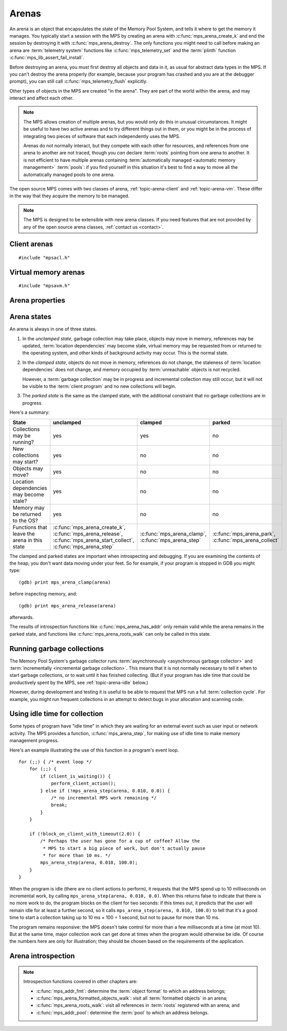 .. sources:

    `<https://info.ravenbrook.com/project/mps/doc/2002-06-18/obsolete-mminfo/mmdoc/protocol/mps/arena/>`_
    `<https://info.ravenbrook.com/project/mps/master/design/arena/>`_

.. index::
   single: arena

.. _topic-arena:

Arenas
======

An arena is an object that encapsulates the state of the Memory Pool
System, and tells it where to get the memory it manages. You typically
start a session with the MPS by creating an arena with
:c:func:`mps_arena_create_k` and end the session by destroying it with
:c:func:`mps_arena_destroy`. The only functions you might need to call
before making an arena are :term:`telemetry system` functions like
:c:func:`mps_telemetry_set` and the :term:`plinth` function
:c:func:`mps_lib_assert_fail_install`.

Before destroying an arena, you must first destroy all objects and
data in it, as usual for abstract data types in the MPS. If you can't
destroy the arena properly (for example, because your program has
crashed and you are at the debugger prompt), you can still call
:c:func:`mps_telemetry_flush` explicitly.

Other types of objects in the MPS are created "in the arena". They are
part of the world within the arena, and may interact and affect each
other.

.. index::
   single: arena; multiple

.. note::

    The MPS allows creation of multiple arenas, but you would only do
    this in unusual circumstances. It might be useful to have two
    active arenas and to try different things out in them, or you
    might be in the process of integrating two pieces of software that
    each independently uses the MPS.

    Arenas do not normally interact, but they compete with each other
    for resources, and references from one arena to another are not
    traced, though you *can* declare :term:`roots` pointing
    from one arena to another. It is not efficient to have multiple
    arenas containing :term:`automatically managed <automatic memory
    management>` :term:`pools`: if you find yourself in this
    situation it's best to find a way to move all the automatically
    managed pools to one arena.

The open source MPS comes with two classes of arena,
:ref:`topic-arena-client` and :ref:`topic-arena-vm`. These differ in
the way that they acquire the memory to be managed.

.. note::

    The MPS is designed to be extensible with new arena classes. If
    you need features that are not provided by any of the open source
    arena classes, :ref:`contact us <contact>`.


.. c:type:: mps_arena_t

    The type of :term:`arenas`.

    An arena is responsible for requesting :term:`memory (3)` from
    the operating system, making it available to :term:`pools`,
    and for :term:`garbage collection`.


.. c:type:: mps_arena_class_t

    The type of :term:`arena classes`.


.. c:function:: mps_res_t mps_arena_create_k(mps_arena_t *arena_o, mps_arena_class_t arena_class, mps_arg_s args[])

    Create an :term:`arena`.

    ``arena_o`` points to a location that will hold a pointer to the new
    arena.

    ``arena_class`` is the :term:`arena class`.

    ``args`` are :term:`keyword arguments` specific to the arena
    class. See the documentation for the arena class.

    Returns :c:macro:`MPS_RES_OK` if the arena is created
    successfully, or another :term:`result code` otherwise.

    The arena persists until it is destroyed by calling
    :c:func:`mps_arena_destroy`.


.. c:function:: void mps_arena_destroy(mps_arena_t arena)

    Destroy an :term:`arena`.

    ``arena`` is the arena to destroy.

    This function checks the consistency of the arena, flushes the
    :term:`telemetry stream` and destroys the arena's internal control
    structures. Additionally, :term:`virtual memory arenas` return
    their reserved address space to the operating system if possible.

    It is an error to destroy an arena without first destroying all
    :term:`generation chains`, :term:`object formats`, :term:`pools`
    and :term:`roots` created in the arena, and deregistering all
    :term:`threads` registered with the arena.


.. index::
   single: arena class; client
   single: client arena class

.. _topic-arena-client:

Client arenas
-------------

::

    #include "mpsacl.h"

.. c:function:: mps_arena_class_t mps_arena_class_cl(void)

    Return the :term:`arena class` for a :term:`client arena`.

    A client arena gets its managed memory from the :term:`client
    program`. This memory chunk is passed when the arena is created.

    When creating a client arena, :c:func:`mps_arena_create_k` requires two
    :term:`keyword arguments`:

    * :c:macro:`MPS_KEY_ARENA_CL_BASE` (type :c:type:`mps_addr_t`) is
      the :term:`address` of the chunk of memory that will be managed
      by the arena.

    * :c:macro:`MPS_KEY_ARENA_SIZE` (type :c:type:`size_t`) is its
      size.

    It also accepts three optional keyword arguments:

    * :c:macro:`MPS_KEY_COMMIT_LIMIT` (type :c:type:`size_t`) is
      the maximum amount of memory, in :term:`bytes (1)`, that the MPS
      will use out of the provided chunk (or chunks, if the arena is
      extended). See :c:func:`mps_arena_commit_limit` for details. The
      default commit limit is the maximum value of the
      :c:type:`size_t` type.

    * :c:macro:`MPS_KEY_ARENA_GRAIN_SIZE` (type :c:type:`size_t`,
      default 8192) is the granularity with which the arena will
      manage memory internally. It must be a power of 2, and at least
      ``sizeof(void *)``. Larger granularity reduces overheads, but
      increases :term:`fragmentation` and :term:`retention`.

    * :c:macro:`MPS_KEY_PAUSE_TIME` (type :c:type:`double`, default
      0.1) is the maximum time, in seconds, that operations within the
      arena may pause the :term:`client program` for. See
      :c:func:`mps_arena_pause_time_set` for details.

    For example::

        MPS_ARGS_BEGIN(args) {
            MPS_ARGS_ADD(args, MPS_KEY_ARENA_CL_BASE, base);
            MPS_ARGS_ADD(args, MPS_KEY_ARENA_SIZE, size);
            res = mps_arena_create_k(&arena, mps_arena_class_cl(), args);
        } MPS_ARGS_END(args);

    If the chunk is too small to hold the internal arena structures,
    :c:func:`mps_arena_create_k` returns :c:macro:`MPS_RES_MEMORY`. In
    this case, you need to use a (much) larger chunk.

    .. note::

        You don't have to provide all the memory up front: you can
        call :c:func:`mps_arena_extend` later on.

        Client arenas have no mechanism for returning unused memory.


.. c:function:: mps_res_t mps_arena_extend(mps_arena_t arena, mps_addr_t base, size_t size)

    Extend a :term:`client arena` with another block of memory.

    ``base`` is the :term:`address` of the block of memory that will be
    managed by the arena.

    ``size`` is its :term:`size`.

    Return :c:macro:`MPS_RES_OK` if successful, or another
    :term:`result code` if it fails.


.. index::
   single: arena class; virtual memory
   single: virtual memory arena class

.. _topic-arena-vm:

Virtual memory arenas
---------------------

::

    #include "mpsavm.h"

.. c:function:: mps_arena_class_t mps_arena_class_vm(void)

    Return the :term:`arena class` for a :term:`virtual memory arena`.

    A virtual memory arena uses the operating system's :term:`virtual
    memory` interface to allocate memory. The chief consequence of
    this is that the arena can manage many more virtual addresses than
    it needs to commit memory to. This gives it flexibility as to
    where to place :term:`blocks`, which reduces
    :term:`fragmentation` and helps make :term:`garbage collection`
    more efficient.

    When creating a virtual memory arena, :c:func:`mps_arena_create_k`
    accepts five optional :term:`keyword arguments` on all platforms:

    * :c:macro:`MPS_KEY_ARENA_SIZE` (type :c:type:`size_t`, default
      256 :term:`megabytes`) is the initial amount of virtual address
      space, in :term:`bytes (1)`, that the arena will reserve (this
      space is initially reserved so that the arena can subsequently
      use it without interference from other parts of the program, but
      most of it is not committed, so it doesn't require any RAM or
      backing store). The arena may allocate more virtual address
      space beyond this initial reservation as and when it deems it
      necessary. The MPS is most efficient if you reserve an address
      space that is several times larger than your peak memory usage.

      If you specify a value for :c:macro:`MPS_KEY_ARENA_SIZE` that's
      too small for the virtual memory arena, then the MPS rounds it
      up to the minimum and continues. The minimum size for the
      virtual memory arena is :c:macro:`MPS_WORD_WIDTH` ×
      :c:macro:`MPS_KEY_ARENA_GRAIN_SIZE` bytes. For example, on a
      64-bit platform with a 4 :term:`kilobyte` page size, this is
      256\ :term:`kilobytes`.

      .. note::

          The MPS asks for more address space if it runs out, but the
          more times it has to extend its address space, the less
          efficient garbage collection will become.

    * :c:macro:`MPS_KEY_COMMIT_LIMIT` (type :c:type:`size_t`) is
      the maximum amount of main memory, in :term:`bytes (1)`, that
      the MPS will obtain from the operating system. See
      :c:func:`mps_arena_commit_limit` for details. The default commit
      limit is the maximum value of the :c:type:`size_t` type.

    * :c:macro:`MPS_KEY_ARENA_GRAIN_SIZE` (type :c:type:`size_t`) is
      the granularity with which the arena will manage memory
      internally. It must be a power of 2. If not provided, the
      operating system's page size is used. Larger granularity reduces
      overheads, but increases :term:`fragmentation` and
      :term:`retention`.

      If you specify a value of :c:macro:`MPS_KEY_ARENA_GRAIN_SIZE`
      that's smaller than the operating system page size, the MPS
      rounds it up to the page size and continues.

    * :c:macro:`MPS_KEY_SPARE_COMMIT_LIMIT` (type
      :c:type:`size_t`, default 0) is the spare commit limit in
      :term:`bytes (1)`. See :c:func:`mps_arena_spare_commit_limit`
      for details.

    * :c:macro:`MPS_KEY_PAUSE_TIME` (type :c:type:`double`, default
      0.1) is the maximum time, in seconds, that operations within the
      arena may pause the :term:`client program` for. See
      :c:func:`mps_arena_pause_time_set` for details.

    A sixth optional :term:`keyword argument` may be passed, but it
    only has any effect on the Windows operating system:

    * :c:macro:`MPS_KEY_VMW3_TOP_DOWN` (type :c:type:`mps_bool_t`,
      default false). If true, the arena will allocate address space
      starting at the highest possible address and working downwards
      through memory.

      .. note::

          This causes the arena to pass the ``MEM_TOP_DOWN`` flag to
          `VirtualAlloc`_.

          .. _VirtualAlloc: http://msdn.microsoft.com/en-us/library/windows/desktop/aa366887%28v=vs.85%29.aspx

    If the MPS fails to reserve adequate address space to place the
    arena in, :c:func:`mps_arena_create_k` returns
    :c:macro:`MPS_RES_RESOURCE`. Possibly this means that other parts
    of the program are reserving too much virtual memory.

    If the MPS fails to allocate memory for the internal arena
    structures, :c:func:`mps_arena_create_k` returns
    :c:macro:`MPS_RES_MEMORY`. Either :c:macro:`MPS_KEY_ARENA_SIZE`
    was far too small or the operating system refused to provide
    enough memory.

    For example::

        MPS_ARGS_BEGIN(args) {
            MPS_ARGS_ADD(args, MPS_KEY_ARENA_SIZE, size);
            res = mps_arena_create_k(&arena, mps_arena_class_vm(), args);
        } MPS_ARGS_END(args);


.. index::
   single: arena; properties

Arena properties
----------------

.. c:function:: mps_word_t mps_collections(mps_arena_t arena)

    Return the number of garbage collections (technically, the number
    of :term:`flips`) in which objects might have moved, that have
    taken place in an :term:`arena` since it was created.

    ``arena`` is the arena.

    .. note::

        If you are only using non-moving pool classes like
        :ref:`pool-ams`, then :c:func:`mps_collections` will always
        return 0. To find out about these collections, consider
        enabling garbage collection messages: see
        :c:func:`mps_message_type_gc`.


.. c:function:: size_t mps_arena_commit_limit(mps_arena_t arena)

    Return the current :term:`commit limit` for
    an arena.

    ``arena`` is the arena to return the commit limit for.

    Returns the commit limit in :term:`bytes (1)`.

    For a :term:`client arena`, this this the maximum amount of
    memory, in :term:`bytes (1)`, that the MPS will use out of the
    chunks provided by the client to the arena.

    For a :term:`virtual memory arena`, this is the maximum amount of
    memory that the MPS will map to RAM via the operating system's
    virtual memory interface.

    The commit limit can be set by passing the
    :c:macro:`MPS_KEY_COMMIT_LIMIT` :term:`keyword argument` to
    :c:func:`mps_arena_create_k`. It can be changed by calling
    :c:func:`mps_arena_commit_limit_set`. The
    commit limit cannot be set to a value that is lower than the
    number of bytes that the MPS is using. If an attempt is made to
    set the commit limit to a value greater than or equal to that
    returned by :c:func:`mps_arena_committed` then it will succeed. If
    an attempt is made to set the commit limit to a value less than
    that returned by :c:func:`mps_arena_committed` then it will
    succeed only if the amount committed by the MPS can be reduced by
    reducing the amount of spare committed memory; in such a case the
    spare committed memory will be reduced appropriately and the
    attempt will succeed.

    .. note::

        The commit limit puts a limit on all memory committed by the
        MPS. The :term:`spare committed memory` (that is, memory
        committed by the MPS but not currently in use, neither by the
        :term:`client program`, or by the MPS itself) can be limited
        separately; see :c:func:`mps_arena_spare_committed`. Note that
        "spare committed" memory is subject to both limits; there
        cannot be more spare committed memory than the spare commit
        limit, and there can't be so much spare committed memory that
        there is more committed memory than the commit limit.


.. c:function:: mps_res_t mps_arena_commit_limit_set(mps_arena_t arena, size_t limit)

    Change the :term:`commit limit` for an :term:`arena`.

    ``arena`` is the arena to change the commit limit for.

    ``limit`` is the new commit limit in :term:`bytes (1)`.

    Returns :c:macro:`MPS_RES_OK` if successful, or another
    :term:`result code` if not.

    See :c:func:`mps_arena_spare_commit_limit` for details.


.. c:function:: size_t mps_arena_committed(mps_arena_t arena)

    Return the total :term:`committed <mapped>` memory for an
    :term:`arena`.

    ``arena`` is the arena.

    Returns the total amount of memory that has been committed for use
    by the MPS, in :term:`bytes (1)`.

    For a :term:`virtual memory arena`, this is the amount of memory
    mapped to RAM by the operating system's virtual memory interface.

    For a :term:`client arena`, this is the amount of memory marked as
    in use in the arena's page tables. This is not particularly
    meaningful by itself, but it corresponds to the amount of mapped
    memory that the MPS would use if switched to a virtual memory
    arena.

    The committed memory is generally larger than the sum of the sizes
    of the allocated :term:`blocks`. The reasons for this are:

    * some memory is used internally by the MPS to manage its own data
      structures and to record information about allocated blocks
      (such as free lists, page tables, colour tables, statistics, and
      so on);

    * operating systems (and hardware) typically restrict programs to
      requesting and releasing memory with a certain granularity (for
      example, :term:`pages`), so extra memory is committed
      when this rounding is necessary;

    * there might also be :term:`spare committed memory`: see
      :c:func:`mps_arena_spare_committed`.

    The amount of committed memory is a good measure of how much
    virtual memory resource ("swap space") the MPS is using from the
    operating system.

    The function :c:func:`mps_arena_committed` may be called whatever
    state the the arena is in (:term:`unclamped <unclamped state>`,
    :term:`clamped <clamped state>`, or :term:`parked <parked
    state>`). If it is called when the arena is in the unclamped state
    then the value may change after this function returns. A possible
    use might be to call it just after :c:func:`mps_arena_collect` to
    estimate the size of the heap.

    If you want to know how much memory the MPS is using then you're
    probably interested in the value :c:func:`mps_arena_committed` −
    :c:func:`mps_arena_spare_committed`.

    The amount of committed memory can be limited with the function
    :c:func:`mps_arena_commit_limit`.


.. c:function:: double mps_arena_pause_time(mps_arena_t arena)

    Return the maximum time, in seconds, that operations within the
    arena may pause the :term:`client program` for.

    ``arena`` is the arena.

    See :c:func:`mps_arena_pause_time_set` for details.


.. c:function:: void mps_arena_pause_time_set(mps_arena_t arena, double pause_time)

    Set the maximum time, in seconds, that operations within an arena
    may pause the :term:`client program` for.

    ``arena`` is the arena.

    ``pause_time`` is the new maximum pause time, in seconds. It must
    be non-negative.

    The MPS makes more efficient use of processor time when it is
    allowed longer pauses, up to the maximum time it takes to collect
    the entire arena (see :c:func:`mps_arena_collect`).

    When the pause time is short, the MPS needs to take more slices of
    time in order to make :term:`garbage collection` progress, and
    make more use of :term:`barriers (1)` to support
    :term:`incremental garbage collection`. This increases time
    overheads, and especially operating system overheads.

    The pause time may be set to zero, in which case the MPS returns
    as soon as it can, without regard for overall efficiency.  This
    value is suitable for applications that require high
    responsiveness, but where overall run time is unimportant.

    For interactive applications, set this to the maximum pause that a
    human being might notice.  The default setting of 100ms is
    intended for this.

    The pause time may be set to infinity, in which case the MPS
    completes all outstanding :term:`garbage collection` work before
    returning from an operation. The consequence is that the MPS will
    be able to save on the overheads due to :term:`incremental garbage
    collection`, leading to lower total time spent in collection. This
    value is suitable for non-interactive applications where total
    time is important.

    The MPS makes a best effort to return to the :term:`client
    program` from any operation on the arena within the maximum pause
    time, but does not guarantee to do so. This is for three reasons:

    1. many operations in the MPS necessarily take some minimum amount
       time that's logarithmic in the amount of :term:`memory (2)`
       being managed (so if you set the maximum pause time to zero,
       then every operation will exceed it);

    2. some operations in the MPS call functions in the :term:`client
       program` (for example, the :term:`format methods`), and the MPS
       has no control over how long these functions take;

    3. none of the operating systems supported by the MPS provide
       real-time guarantees (for example, the process may have to wait
       for :term:`memory (2)` to be :term:`paged in`).

    In other words, the MPS is a “soft” real-time system.


.. c:function:: size_t mps_arena_reserved(mps_arena_t arena)

    Return the total :term:`address space` reserved by an
    :term:`arena`, in :term:`bytes (1)`.

    ``arena`` is the arena.

    For a :term:`virtual memory arena`, this is the total address space
    reserved via the operating system's virtual memory interface.

    For a :term:`client arena`, this is the sum of the usable portions
    of the chunks of memory passed to the arena by the :term:`client
    program` via :c:func:`mps_arena_create_k` and
    :c:func:`mps_arena_extend`.

    .. note::

        For a :term:`client arena`, the reserved address space may be
        lower than the sum of the :c:macro:`MPS_KEY_ARENA_SIZE`
        keyword argument passed to :c:func:`mps_arena_create_k` and
        the ``size`` arguments passed to :c:func:`mps_arena_extend`,
        because the arena may be unable to use the whole of each chunk
        for reasons of alignment.


.. c:function:: size_t mps_arena_spare_commit_limit(mps_arena_t arena)

    Return the current :term:`spare commit limit` for an
    :term:`arena`.

    ``arena`` is the arena to return the spare commit limit for.

    Returns the spare commit limit in :term:`bytes (1)`. The spare
    commit limit is the maximum amount of :term:`spare committed
    memory` (that is, memory committed by the MPS but not currently in
    use, neither by the :term:`client program`, or by the MPS itself)
    the MPS is allowed to have.

    The spare commit limit can be set by passing the
    :c:macro:`MPS_KEY_SPARE_COMMIT_LIMIT` :term:`keyword
    argument` to :c:func:`mps_arena_create_k`. It can be changed
    by calling :c:func:`mps_arena_spare_commit_limit_set`.
    Setting it to a value lower than
    the current amount of spare committed memory causes spare
    committed memory to be uncommitted so as to bring the value under
    the limit. In particular, setting it to 0 will mean that the MPS
    will have no spare committed memory.


.. c:function:: size_t mps_arena_spare_committed(mps_arena_t arena)

    Return the total :term:`spare committed memory` for an
    :term:`arena`.

    ``arena`` is the arena.

    Returns the number of bytes of spare committed memory.

    Spare committed memory is memory which the arena is managing as
    free memory (not in use by any pool and not otherwise in use for
    internal reasons) but which remains committed (mapped to RAM by
    the operating system). It is used by the arena to (attempt to)
    avoid calling the operating system to repeatedly map and unmap
    areas of :term:`virtual memory` as the amount of memory in use
    goes up and down. Spare committed memory is counted as committed
    memory by :c:func:`mps_arena_committed` and is restricted by
    :c:func:`mps_arena_commit_limit`.

    The amount of "spare committed" memory can be limited passing the
    :c:macro:`MPS_KEY_SPARE_COMMIT_LIMIT` :term:`keyword
    argument` to :c:func:`mps_arena_create_k` or by calling
    :c:func:`mps_arena_spare_commit_limit_set`. The value of the limit can be
    retrieved with :c:func:`mps_arena_spare_commit_limit`. This is
    analogous to the functions for limiting the amount of
    :term:`committed <mapped>` memory.

    .. note::

        :term:`Client arenas` do not use spare committed memory, and
        so this function always returns 0.


.. c:function:: void mps_arena_spare_commit_limit_set(mps_arena_t arena, size_t limit)

    Change the :term:`spare commit limit` for an :term:`arena`.

    ``arena`` is the arena to change the spare commit limit for.

    ``limit`` is the new spare commit limit in :term:`bytes (1)`.

    Non-virtual-memory arena classes (for example, a :term:`client
    arena`) do not have spare committed memory. For these arenas, this
    function sets a value but has no other effect.

    Initially the spare commit limit is a configuration-dependent
    value. The value of the limit can be retrieved by the function
    :c:func:`mps_arena_spare_commit_limit`.


.. index::
   single: arena; states

Arena states
------------

An arena is always in one of three states.

#. .. index::
      single: arena; unclamped state
      single: unclamped state

   In the *unclamped state*, garbage collection may take place,
   objects may move in memory, references may be updated,
   :term:`location dependencies` may become stale, virtual memory may
   be requested from or returned to the operating system, and other
   kinds of background activity may occur. This is the normal state.

#. .. index::
      single: arena; clamped state
      single: clamped state

   In the *clamped state*, objects do not move in memory, references
   do not change, the staleness of :term:`location dependencies` does
   not change, and memory occupied by :term:`unreachable` objects is
   not recycled.

   However, a :term:`garbage collection` may be in progress and
   incremental collection may still occur, but it will not be visible
   to the :term:`client program` and no new collections will begin.

#. .. index::
      single: arena; parked state
      single: parked state

   The *parked state* is the same as the clamped state, with the
   additional constraint that no garbage collections are in progress.

Here's a summary:

============================================ ================================== ============================= ===========================
State                                        unclamped                          clamped                       parked
============================================ ================================== ============================= ===========================
Collections may be running?                  yes                                yes                           no
New collections may start?                   yes                                no                            no
Objects may move?                            yes                                no                            no
Location dependencies may become stale?      yes                                no                            no
Memory may be returned to the OS?            yes                                no                            no
Functions that leave the arena in this state :c:func:`mps_arena_create_k`,      :c:func:`mps_arena_clamp`,    :c:func:`mps_arena_park`,
                                             :c:func:`mps_arena_release`,       :c:func:`mps_arena_step`      :c:func:`mps_arena_collect`
                                             :c:func:`mps_arena_start_collect`, 
                                             :c:func:`mps_arena_step`           
============================================ ================================== ============================= ===========================

The clamped and parked states are important when introspecting and
debugging. If you are examining the contents of the heap, you don't
want data moving under your feet. So for example, if your program is
stopped in GDB you might type::

    (gdb) print mps_arena_clamp(arena)

before inspecting memory, and::

    (gdb) print mps_arena_release(arena)

afterwards.

The results of introspection functions like
:c:func:`mps_arena_has_addr` only remain valid while the arena remains
in the parked state, and functions like :c:func:`mps_arena_roots_walk`
can only be called in this state.


.. c:function:: void mps_arena_clamp(mps_arena_t arena)

    Put an :term:`arena` into the :term:`clamped state`.

    ``arena`` is the arena to clamp.

    In the clamped state, no object motion will occur and the
    staleness of :term:`location dependencies` will not change. All
    references to objects loaded while the arena is clamped will keep
    the same binary representation until after it is released by
    calling :c:func:`mps_arena_release`.

    In a clamped arena, incremental collection may still occur, but it
    will not be visible to the mutator and no new collections will
    begin. Space used by unreachable objects will not be recycled
    until the arena is unclamped.


.. c:function:: void mps_arena_park(mps_arena_t arena)

    Put an :term:`arena` into the :term:`parked state`.

    ``arena`` is the arena to park.

    While an arena is parked, no object motion will occur and the
    staleness of :term:`location dependencies` will not change. All
    references to objects loaded while the arena is parked will keep
    the same binary representation until after it is released.

    Any current collection is run to completion before the arena is
    parked, and no new collections will start. When an arena is in the
    parked state, it is necessarily not in the middle of a collection.


.. c:function:: void mps_arena_release(mps_arena_t arena)

    Puts an arena into the :term:`unclamped state`.

    ``arena`` is the arena to unclamp.

    While an arena is unclamped, :term:`garbage collection`, object
    motion, and other background activity can take place.


.. index::
   single: garbage collection; running
   single: collection; running

Running garbage collections
---------------------------

The Memory Pool System's garbage collector runs :term:`asynchronously
<asynchronous garbage collector>` and :term:`incrementally
<incremental garbage collection>`. This means that it is not normally
necessary to tell it when to start garbage collections, or to wait
until it has finished collecting. (But if your program has idle time
that could be productively spent by the MPS, see
:ref:`topic-arena-idle` below.)

However, during development and testing it is useful to be able to
request that MPS run a full :term:`collection cycle`. For example, you
might run frequent collections in an attempt to detect bugs in your
allocation and scanning code.


.. c:function:: void mps_arena_collect(mps_arena_t arena)

    Collect an arena and put it into the :term:`parked state`.

    ``arena`` is the arena to collect.

    The collector attempts to recycle as many unreachable objects as
    possible and reduce the size of the arena as much as possible
    (though in some cases it may increase because it becomes more
    fragmented). Note that the collector may not be able to recycle
    some objects (such as those near the destination of ambiguous
    references) even though they are not reachable.

    If you do not want the arena to remain in the parked state, you
    must explicitly call :c:func:`mps_arena_release` afterwards.

    .. note::

        It is not normally necessary to call this function: in the
        :term:`unclamped state`, collections start automatically.
        However, it may be useful during development and debugging:
        the more frequently the collector runs, the sooner and more
        reliably errors are discovered. See :ref:`guide-debug-advice`.


.. c:function:: mps_res_t mps_arena_start_collect(mps_arena_t arena)

    Request an :term:`arena` to start a full :term:`collection cycle`.

    ``arena`` is the arena.

    Returns :c:macro:`MPS_RES_OK` if a collection is started, or
    another :term:`result code` if not.

    This function puts ``arena`` into the :term:`unclamped state` and
    requests that it start a full collection cycle. The call to
    :c:func:`mps_arena_start_collect` returns quickly, leaving the
    collection to proceed incrementally (as for a collection that is
    scheduled automatically).

    .. note::

        Contrast with :c:func:`mps_arena_collect`, which does not
        return until the collection has completed.


.. index::
   single: garbage collection; limiting pause
   single: garbage collection; using idle time
   single: idle time; using for garbage collection
   single: pause; limiting

.. _topic-arena-idle:

Using idle time for collection
------------------------------

Some types of program have "idle time" in which they are waiting for
an external event such as user input or network activity. The MPS
provides a function, :c:func:`mps_arena_step`, for making use of idle
time to make memory management progress.

Here's an example illustrating the use of this function in a program's
event loop. ::

    for (;;) { /* event loop */
        for (;;) {
            if (client_is_waiting()) {
                perform_client_action();
            } else if (!mps_arena_step(arena, 0.010, 0.0)) {
                /* no incremental MPS work remaining */
                break;
            }
        }

        if (!block_on_client_with_timeout(2.0)) {
            /* Perhaps the user has gone for a cup of coffee? Allow the
             * MPS to start a big piece of work, but don't actually pause
             * for more than 10 ms. */
            mps_arena_step(arena, 0.010, 100.0);
        }
    }

When the program is idle (there are no client actions to perform), it
requests that the MPS spend up to 10 milliseconds on incremental work,
by calling ``mps_arena_step(arena, 0.010, 0.0)``. When this returns
false to indicate that there is no more work to do, the program blocks
on the client for two seconds: if this times out, it predicts that the
user will remain idle for at least a further second, so it calls
``mps_arena_step(arena, 0.010, 100.0)`` to tell that it's a good time
to start a collection taking up to 10 ms × 100 = 1 second, but not to
pause for more than 10 ms.

The program remains responsive: the MPS doesn't take control for more
than a few milliseconds at a time (at most 10). But at the same time,
major collection work can get done at times when the program would
otherwise be idle. Of course the numbers here are only for
illustration; they should be chosen based on the requirements of the
application.


.. c:function:: mps_bool_t mps_arena_step(mps_arena_t arena, double interval, double multiplier)

    Request an :term:`arena` to do some work during a period where the
    :term:`client program` is idle.

    ``arena`` is the arena.

    ``interval`` is the time, in seconds, the MPS is permitted to
    take. It must not be negative, but may be ``0.0``.

    ``multiplier`` is the number of further similar calls that the
    client program expects to make during this idle period.

    Returns true if there was work for the MPS to do in ``arena``
    (regardless of whether or not it did any) or false if there was
    nothing to do.

    :c:func:`mps_arena_step` allows the client program to make use of
    idle time to do some garbage collection, for example when it is
    waiting for interactive input. The MPS makes every effort to
    return from this function within ``interval`` seconds, but cannot
    guarantee to do so, as it may need to call your own scanning
    code. It uses ``multiplier`` to decide whether to commence
    long-duration operations that consume CPU (such as a full
    collection): it will only start such an operation if it is
    expected to be completed within ``multiplier * interval`` seconds.

    If the arena was in the :term:`parked state` or the :term:`clamped
    state` before :c:func:`mps_arena_step` was called, it is in the
    clamped state afterwards. It it was in the :term:`unclamped
    state`, it remains there.


.. index::
   pair: arena; introspection

Arena introspection
-------------------

.. note::

    Introspection functions covered in other chapters are:

    * :c:func:`mps_addr_fmt`: determine the :term:`object format` to
      which an address belongs;
    * :c:func:`mps_arena_formatted_objects_walk`: visit all
      :term:`formatted objects` in an arena;
    * :c:func:`mps_arena_roots_walk`: visit all references in
      :term:`roots` registered with an arena; and
    * :c:func:`mps_addr_pool`: determine the :term:`pool` to which an
      address belongs.


.. c:function:: mps_bool_t mps_arena_has_addr(mps_arena_t arena, mps_addr_t addr)

    Test whether an :term:`address` is managed by an :term:`arena`.

    ``arena`` is an arena.

    ``addr`` is an address.

    Returns true if ``addr`` is managed by ``arena``; false otherwise.

    An arena manages a portion of :term:`address space`. No two arenas
    overlap, so for any particular address this function will return
    true for at most one arena.

    In general, not all addresses are managed by any arena. This is
    what allows the MPS to cooperate with other memory managers,
    shared object loaders, memory mapped file input/ouput, and so on:
    it does not steal the whole address space.

    .. note::

        The result from this function is valid only at the instant at
        which the function returned. In some circumstances the result
        may immediately become invalidated (for example, a
        :term:`garbage collection` may occur, the address in question
        may become free, the arena may choose to unmap the address and
        return storage to the operating system). For reliable results
        call this function and interpret the result while the arena is
        in the :term:`parked state`.
